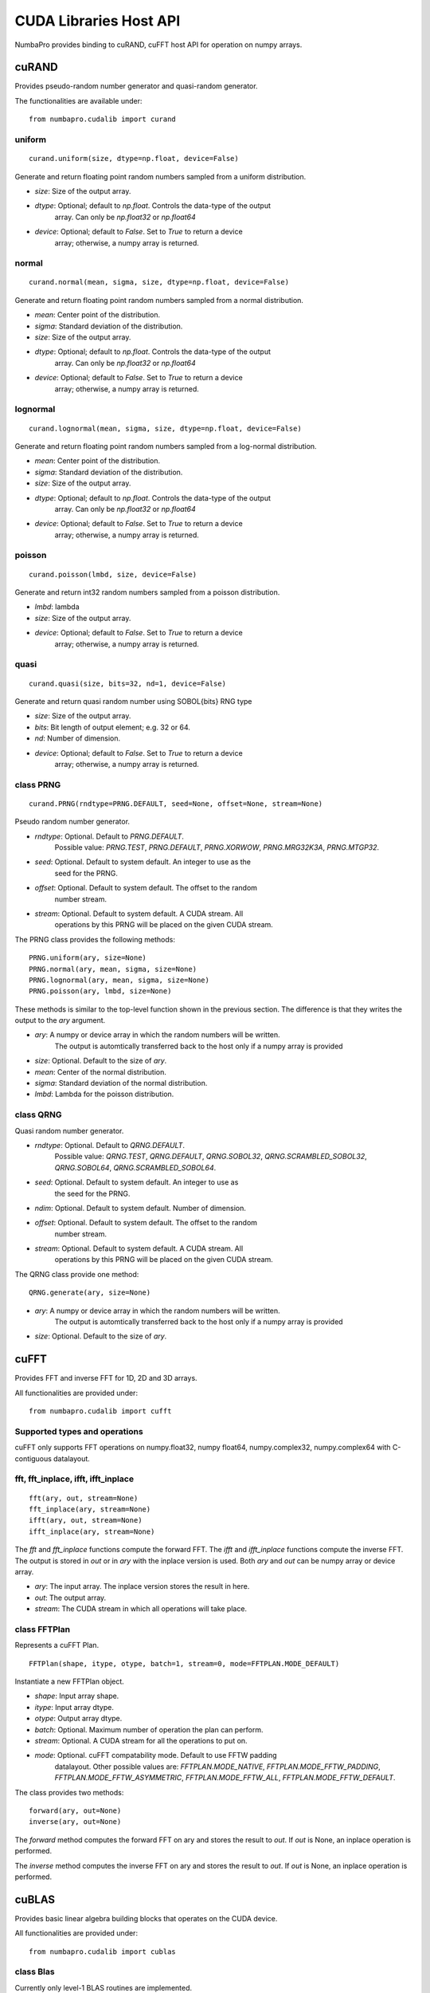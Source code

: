 =================================
CUDA Libraries Host API
=================================

NumbaPro provides binding to cuRAND, cuFFT host API for operation on numpy
arrays.

cuRAND
======

Provides pseudo-random number generator and quasi-random generator.

The functionalities are available under::

    from numbapro.cudalib import curand


uniform
-------

::

    curand.uniform(size, dtype=np.float, device=False)

Generate and return floating point random numbers sampled from a uniform
distribution.

- `size`: Size of the output array.
- `dtype`: Optional; default to `np.float`. Controls the data-type of the output
           array.  Can only be `np.float32` or `np.float64`
- `device`: Optional; default to `False`. Set to `True` to return a device
            array; otherwise, a numpy array is returned.

normal
-------

::

    curand.normal(mean, sigma, size, dtype=np.float, device=False)

Generate and return floating point random numbers sampled from a normal
distribution.

- `mean`: Center point of the distribution.
- `sigma`: Standard deviation of the distribution.
- `size`: Size of the output array.
- `dtype`: Optional; default to `np.float`. Controls the data-type of the output
           array.  Can only be `np.float32` or `np.float64`
- `device`: Optional; default to `False`. Set to `True` to return a device
            array; otherwise, a numpy array is returned.

lognormal
----------

::

    curand.lognormal(mean, sigma, size, dtype=np.float, device=False)


Generate and return floating point random numbers sampled from a log-normal
distribution.

- `mean`: Center point of the distribution.
- `sigma`: Standard deviation of the distribution.
- `size`: Size of the output array.
- `dtype`: Optional; default to `np.float`. Controls the data-type of the output
           array.  Can only be `np.float32` or `np.float64`
- `device`: Optional; default to `False`. Set to `True` to return a device
            array; otherwise, a numpy array is returned.

poisson
--------

::

    curand.poisson(lmbd, size, device=False)

Generate and return int32 random numbers sampled from a poisson distribution.

- `lmbd`: lambda
- `size`: Size of the output array.
- `device`: Optional; default to `False`. Set to `True` to return a device
            array; otherwise, a numpy array is returned.

quasi
------

::

    curand.quasi(size, bits=32, nd=1, device=False)

Generate and return quasi random number using SOBOL{bits} RNG type

- `size`: Size of the output array.
- `bits`: Bit length of output element; e.g. 32 or 64.
- `nd`: Number of dimension.
- `device`: Optional; default to `False`. Set to `True` to return a device
            array; otherwise, a numpy array is returned.

class PRNG
-----------


::

    curand.PRNG(rndtype=PRNG.DEFAULT, seed=None, offset=None, stream=None)

Pseudo random number generator.

- `rndtype`: Optional. Default to `PRNG.DEFAULT`.
             Possible value: `PRNG.TEST`, `PRNG.DEFAULT`, `PRNG.XORWOW`,
             `PRNG.MRG32K3A`, `PRNG.MTGP32`.
- `seed`: Optional. Default to system default. An integer to use as the
          seed for the PRNG.
- `offset`: Optional. Default to system default. The offset to the random
            number stream.
- `stream`: Optional. Default to system default. A CUDA stream. All
            operations by this PRNG will be placed on the given CUDA stream.

The PRNG class provides the following methods::

    PRNG.uniform(ary, size=None)
    PRNG.normal(ary, mean, sigma, size=None)
    PRNG.lognormal(ary, mean, sigma, size=None)
    PRNG.poisson(ary, lmbd, size=None)

These methods is similar to the top-level function shown in the previous
section.  The difference is that they writes the output to the `ary` argument.

- `ary`: A numpy or device array in which the random numbers will be written.
         The output is automtically transferred back to the host
         only if a numpy array is provided
- `size`: Optional. Default to the size of `ary`.
- `mean`: Center of the normal distribution.
- `sigma`: Standard deviation of the normal distribution.
- `lmbd`: Lambda for the poisson distribution.


class QRNG
-----------

Quasi random number generator.

- `rndtype`: Optional. Default to `QRNG.DEFAULT`. 
             Possible value: `QRNG.TEST`,
             `QRNG.DEFAULT`, `QRNG.SOBOL32`, `QRNG.SCRAMBLED_SOBOL32`, 
             `QRNG.SOBOL64`, `QRNG.SCRAMBLED_SOBOL64`.
- `seed`: Optional. Default to system default. An integer to use as
            the seed for the PRNG.
- `ndim`:  Optional.  Default to system default.  Number of dimension.
- `offset`: Optional. Default to system default. The offset to the random
            number stream.
- `stream`: Optional. Default to system default. A CUDA stream. All
            operations by this
            PRNG will be placed on the given CUDA stream.

The QRNG class provide one method::

    QRNG.generate(ary, size=None)

- `ary`: A numpy or device array in which the random numbers will be written.
         The output is automtically transferred back to the host
         only if a numpy array is provided
- `size`: Optional. Default to the size of `ary`.



cuFFT
=======

Provides FFT and inverse FFT for 1D, 2D and 3D arrays.

All functionalities are provided under::

    from numbapro.cudalib import cufft
    
    
Supported types and operations
-------------------------------

cuFFT only supports FFT operations on numpy.float32, numpy float64, 
numpy.complex32, numpy.complex64 with C-contiguous datalayout.


fft, fft_inplace, ifft, ifft_inplace
----------------------------------------

::

    fft(ary, out, stream=None)
    fft_inplace(ary, stream=None)
    ifft(ary, out, stream=None)
    ifft_inplace(ary, stream=None)
    
The `fft` and `fft_inplace` functions compute the forward FFT.
The `ifft` and `ifft_inplace` functions compute the inverse FFT.
The output is stored in `out` or in `ary`
with the inplace version is used.  Both `ary` and `out` can be numpy array
or device array.

- `ary`: The input array. The inplace version stores the result in here.
- `out`: The output array.
- `stream`: The CUDA stream in which all operations will take place.

class FFTPlan
---------------

Represents a cuFFT Plan.

:: 

    FFTPlan(shape, itype, otype, batch=1, stream=0, mode=FFTPLAN.MODE_DEFAULT)
    
Instantiate a new FFTPlan object.

- `shape`: Input array shape.
- `itype`: Input array dtype.
- `otype`: Output array dtype.
- `batch`: Optional. Maximum number of operation the plan can perform.
- `stream`: Optional. A CUDA stream for all the operations to put on.
- `mode`: Optional. cuFFT compatability mode.  Default to use FFTW padding
          datalayout.  Other possible values are: `FFTPLAN.MODE_NATIVE`,
          `FFTPLAN.MODE_FFTW_PADDING`, `FFTPLAN.MODE_FFTW_ASYMMETRIC`,
          `FFTPLAN.MODE_FFTW_ALL`, `FFTPLAN.MODE_FFTW_DEFAULT`.
          
The class provides two methods::
    
        forward(ary, out=None)
        inverse(ary, out=None)
            
The `forward` method computes the forward FFT on ary and stores the result to
`out`.  If `out` is None, an inplace operation is performed.

The `inverse` method computes the inverse FFT on ary and stores the result to
`out`.  If `out` is None, an inplace operation is performed.


cuBLAS
=======

Provides basic linear algebra building blocks that operates on the CUDA device.

All functionalities are provided under::
        
    from numbapro.cudalib import cublas

class Blas
-----------

Currently only level-1 BLAS routines are implemented.

::

    blas = Blas(stream=0)

Instantiate a new Blas object.

- `stream`: Optional. A CUDA stream for all the operations to put on.


The following methods under the `Blas` object corresponds to the level-1 cuBLAS
routines.  These method dispatches to different cuBLAS routines depending on the
input type.  All array inputs can be either host or device arrays.

Blas.nrm2
----------

::
    
    l2norm = blas.nrm2(x)
    
Computes the L2 norm for array `x`.  Same as `np.linalg.norm(x)`.


Blas.dot
----------

::
    
    dotprod = blas.dot(x, y)
    
Compute the dot product of array `x` and array `y`.  Same as `np.dot(x, y)`.


Blas.dotu
----------

Compute the dot product of array `x` and array `y` for complex dtype only.
Same as `np.dot(x, y)`.

Blas.dotc
----------

Uses the conjugate of the element of the vectors to compute the dot product of
array `x` and array `y` for complex dtype only.  Same as `np.vdot(x, y)`.

Blas.scal
----------

::

    blas.scal(alpha, x)

Scale `x` inplace by alpha.  Same as `x = alpha * x`.

Blas.axpy
----------

::

    blas.axpy(alpha, x)

Compute `y = alpha * x + y` inplace.


Blas.amax
----------

::

    maxidx = blas.amax(x)
    
Find the index of the first largest element in array `x`.  Same as `np.argmax(x)`


Blas.amin
----------

::

    minidx = blas.amin(x)
    
Find the index of the first largest element in array `x`.  Same as `np.argmin(x)`

Blas.asum
----------

::

    sum = blas.sum(x)
    
Compute the sum of all element in array `x`.


Blas.rot
----------

::

    blas.rot(x, y, c, s)
    
Apply the Givens rotation matrix specified by the cosine element `c` and the 
sine element `s` inplace on vector element `x` and `y`.

Same as `x, y = c * x + s * y, -s * x + c * y`


Blas.rotg
----------

::

    blas.rotg(a, b)
    
Constructs the Givens rotation matrix with the column vector (a, b).
Returns r, z, c, s.

r --- `r = a**2 + b**2`
z --- Use to reconstruct `c` and `s`.  Refer to cuBLAS documentation for detail.
c --- The consine element.
s --- The sine element.

Blas.rotm
----------

::

    blas.rotm(x, y, param)
    
Applies the modified Givens transformation inplace.

Same as::

    param = flag, h11, h21, h12, h22
    x[i] = h11 * x[i] + h12 * y[i]
    y[i] = h21 * x[i] + h22 * y[i]

Refer to the cuBLAS documentation for the use of `flag`.

Blas.rotmg
----------

::
    
    param = blas.rotmg(d1, d2, x1, y1)
    
Constructs the modified Givens transformation `H` that zeros out the second
entry of a column vector `(d1 * x1, d2 * y1)`.

Returns a 1D array that is usable in `rotm`.  The first element is the flag
for `rotm`.  The rest of the elements corresponds to the `h11, h21, h12, h22`
elements of `H`.

